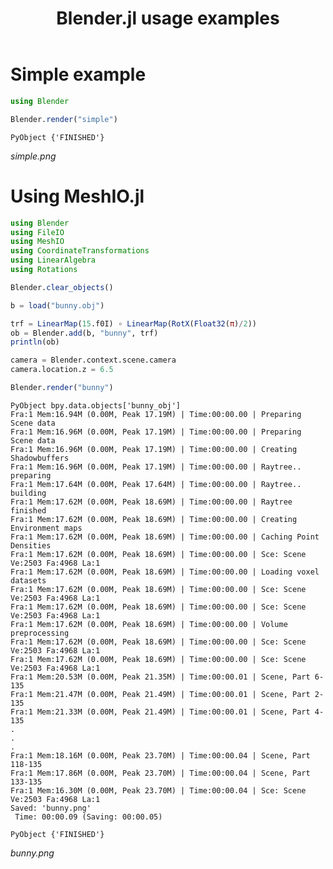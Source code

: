 #+TITLE: Blender.jl usage examples
* Simple example
  #+BEGIN_SRC julia
    using Blender

    Blender.render("simple")
  #+END_SRC

  #+RESULTS:
  : PyObject {'FINISHED'}

  [[simple.png]]
* Using MeshIO.jl
  #+BEGIN_SRC julia :results output :exports both
    using Blender
    using FileIO
    using MeshIO
    using CoordinateTransformations
    using LinearAlgebra
    using Rotations

    Blender.clear_objects()

    b = load("bunny.obj")

    trf = LinearMap(15.f0I) ∘ LinearMap(RotX(Float32(π)/2))
    ob = Blender.add(b, "bunny", trf)
    println(ob)

    camera = Blender.context.scene.camera
    camera.location.z = 6.5

    Blender.render("bunny")
  #+END_SRC

  #+RESULTS:
  #+begin_example
    PyObject bpy.data.objects['bunny_obj']
    Fra:1 Mem:16.94M (0.00M, Peak 17.19M) | Time:00:00.00 | Preparing Scene data
    Fra:1 Mem:16.96M (0.00M, Peak 17.19M) | Time:00:00.00 | Preparing Scene data
    Fra:1 Mem:16.96M (0.00M, Peak 17.19M) | Time:00:00.00 | Creating Shadowbuffers
    Fra:1 Mem:16.96M (0.00M, Peak 17.19M) | Time:00:00.00 | Raytree.. preparing
    Fra:1 Mem:17.64M (0.00M, Peak 17.64M) | Time:00:00.00 | Raytree.. building
    Fra:1 Mem:17.62M (0.00M, Peak 18.69M) | Time:00:00.00 | Raytree finished
    Fra:1 Mem:17.62M (0.00M, Peak 18.69M) | Time:00:00.00 | Creating Environment maps
    Fra:1 Mem:17.62M (0.00M, Peak 18.69M) | Time:00:00.00 | Caching Point Densities
    Fra:1 Mem:17.62M (0.00M, Peak 18.69M) | Time:00:00.00 | Sce: Scene Ve:2503 Fa:4968 La:1
    Fra:1 Mem:17.62M (0.00M, Peak 18.69M) | Time:00:00.00 | Loading voxel datasets
    Fra:1 Mem:17.62M (0.00M, Peak 18.69M) | Time:00:00.00 | Sce: Scene Ve:2503 Fa:4968 La:1
    Fra:1 Mem:17.62M (0.00M, Peak 18.69M) | Time:00:00.00 | Sce: Scene Ve:2503 Fa:4968 La:1
    Fra:1 Mem:17.62M (0.00M, Peak 18.69M) | Time:00:00.00 | Volume preprocessing
    Fra:1 Mem:17.62M (0.00M, Peak 18.69M) | Time:00:00.00 | Sce: Scene Ve:2503 Fa:4968 La:1
    Fra:1 Mem:17.62M (0.00M, Peak 18.69M) | Time:00:00.00 | Sce: Scene Ve:2503 Fa:4968 La:1
    Fra:1 Mem:20.53M (0.00M, Peak 21.35M) | Time:00:00.01 | Scene, Part 6-135
    Fra:1 Mem:21.47M (0.00M, Peak 21.49M) | Time:00:00.01 | Scene, Part 2-135
    Fra:1 Mem:21.33M (0.00M, Peak 21.49M) | Time:00:00.01 | Scene, Part 4-135
    .
    .
    .
    Fra:1 Mem:18.16M (0.00M, Peak 23.70M) | Time:00:00.04 | Scene, Part 118-135
    Fra:1 Mem:17.86M (0.00M, Peak 23.70M) | Time:00:00.04 | Scene, Part 133-135
    Fra:1 Mem:16.30M (0.00M, Peak 23.70M) | Time:00:00.04 | Sce: Scene Ve:2503 Fa:4968 La:1
    Saved: 'bunny.png'
     Time: 00:00.09 (Saving: 00:00.05)

    PyObject {'FINISHED'}
  #+end_example

  [[bunny.png]]
